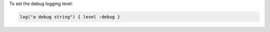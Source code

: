 .. This is an included how-to. 

To set the debug logging level:

.. code-block:: ruby

   log("a debug string") { level :debug }
